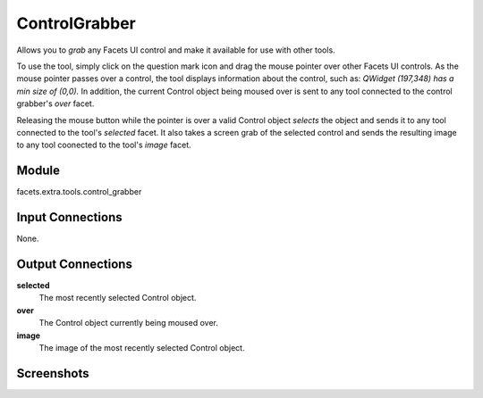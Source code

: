 .. _tool_control_grabber:

ControlGrabber
==============

Allows you to *grab* any Facets UI control and make it available for use with
other tools.

To use the tool, simply click on the question mark icon and drag the mouse
pointer over other Facets UI controls. As the mouse pointer passes over a
control, the tool displays information about the control, such as: *QWidget
(197,348) has a min size of (0,0).* In addition, the current Control object
being moused over is sent to any tool connected to the control grabber's *over*
facet.

Releasing the mouse button while the pointer is over a valid Control object
*selects* the object and sends it to any tool connected to the tool's *selected*
facet. It also takes a screen grab of the selected control and sends the
resulting image to any tool coonected to the tool's *image* facet.

Module
------

facets.extra.tools.control_grabber

Input Connections
-----------------

None.


Output Connections
------------------

**selected**
  The most recently selected Control object.

**over**
  The Control object currently being moused over.

**image**
  The image of the most recently selected Control object.

Screenshots
-----------

.. image:: images/tool_control_grabber.jpg

